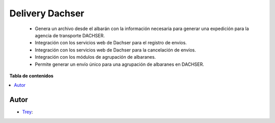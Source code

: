 ================
Delivery Dachser
================

.. |badge1| image:: https://img.shields.io/badge/licence-AGPL--3-blue.png
    :target: http://www.gnu.org/licenses/agpl-3.0-standalone.html
    :alt: License: AGPL-3

|badge1|

    * Genera un archivo desde el albarán con la información necesaria para generar una expedición para la agencia de transporte DACHSER.
    * Integración con los servicios web de Dachser para el registro de envíos.
    * Integración con los servicios web de Dachser para la cancelación de envíos.
    * Integración con los módulos de agrupación de albaranes.
    * Permite generar un envío único para una agrupación de albaranes en DACHSER.

**Tabla de contenidos**

.. contents::
   :local:


Autor
~~~~~

* `Trey <https://www.trey.es>`__:
